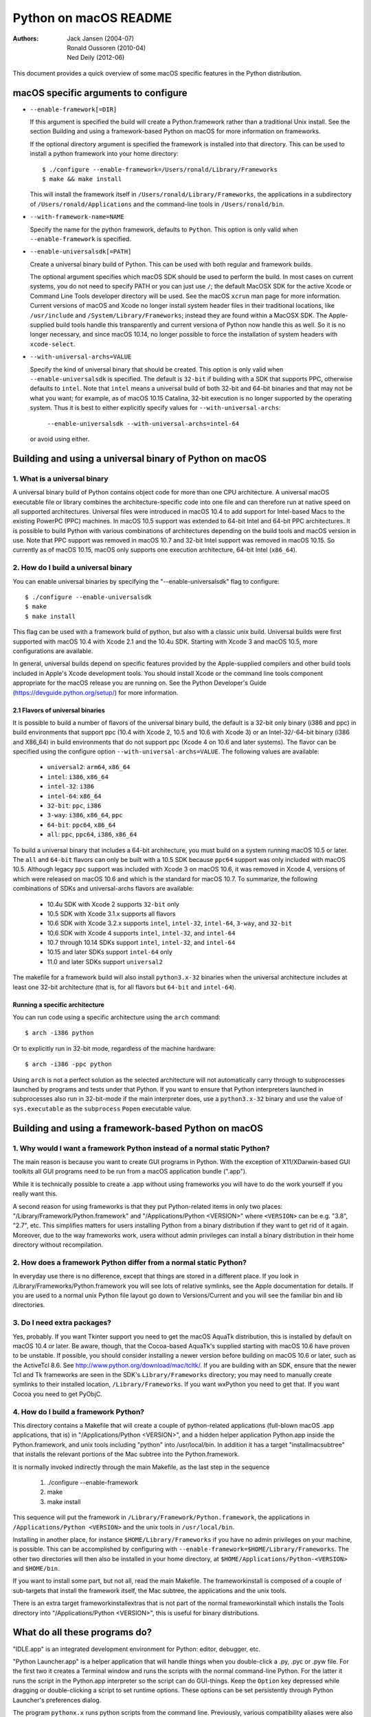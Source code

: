 ======================
Python on macOS README
======================

:Authors:
    Jack Jansen (2004-07),
    Ronald Oussoren (2010-04),
    Ned Deily (2012-06)

This document provides a quick overview of some macOS specific features in
the Python distribution.

macOS specific arguments to configure
=====================================

* ``--enable-framework[=DIR]``

  If this argument is specified the build will create a Python.framework rather
  than a traditional Unix install. See the section
  _`Building and using a framework-based Python on macOS` for more
  information on frameworks.

  If the optional directory argument is specified the framework is installed
  into that directory. This can be used to install a python framework into
  your home directory::

     $ ./configure --enable-framework=/Users/ronald/Library/Frameworks
     $ make && make install

  This will install the framework itself in ``/Users/ronald/Library/Frameworks``,
  the applications in a subdirectory of ``/Users/ronald/Applications`` and the
  command-line tools in ``/Users/ronald/bin``.

* ``--with-framework-name=NAME``

  Specify the name for the python framework, defaults to ``Python``. This option
  is only valid when ``--enable-framework`` is specified.

* ``--enable-universalsdk[=PATH]``

  Create a universal binary build of Python. This can be used with both
  regular and framework builds.

  The optional argument specifies which macOS SDK should be used to perform the
  build.  In most cases on current systems, you do not need to specify PATH or
  you can just use ``/``; the default MacOSX SDK for the active Xcode or Command
  Line Tools developer directory will be used.  See the macOS ``xcrun`` man page
  for more information.  Current versions of macOS and Xcode no longer install
  system header files in their traditional locations, like ``/usr/include`` and
  ``/System/Library/Frameworks``; instead they are found within a MacOSX SDK.
  The Apple-supplied build tools handle this transparently and current
  versiona of Python now handle this as well.  So it is no longer necessary,
  and since macOS 10.14, no longer possible to force the installation of system
  headers with ``xcode-select``.

* ``--with-universal-archs=VALUE``

  Specify the kind of universal binary that should be created. This option is
  only valid when ``--enable-universalsdk`` is specified.  The default is
  ``32-bit`` if building with a SDK that supports PPC, otherwise defaults
  to ``intel``.  Note that ``intel`` means a universal build of both 32-bit
  and 64-bit binaries and that may not be what you want; for example,
  as of macOS 10.15 Catalina, 32-bit execution is no longer supported by
  the operating system.  Thus it is best to either explicitly specify
  values for ``--with-universal-archs``:

      ``--enable-universalsdk --with-universal-archs=intel-64``

  or avoid using either.


Building and using a universal binary of Python on macOS
========================================================

1. What is a universal binary
-----------------------------

A universal binary build of Python contains object code for more than one
CPU architecture.  A universal macOS executable file or library combines the
architecture-specific code into one file and can therefore run at native
speed on all supported architectures.  Universal files were introduced in
macOS 10.4 to add support for Intel-based Macs to the existing PowerPC (PPC)
machines.  In macOS 10.5 support was extended to 64-bit Intel and 64-bit PPC
architectures.  It is possible to build Python with various combinations
of architectures depending on the build tools and macOS version in use.
Note that PPC support was removed in macOS 10.7 and 32-bit Intel support
was removed in macOS 10.15.  So currently as of macOS 10.15, macOS only
supports one execution architecture, 64-bit Intel (``x86_64``).

2. How do I build a universal binary
------------------------------------

You can enable universal binaries by specifying the "--enable-universalsdk"
flag to configure::

  $ ./configure --enable-universalsdk
  $ make
  $ make install

This flag can be used with a framework build of python, but also with a classic
unix build. Universal builds were first supported with macOS 10.4 with Xcode 2.1
and the 10.4u SDK.  Starting with Xcode 3 and macOS 10.5, more configurations are
available.

In general, universal builds depend on specific features provided by the
Apple-supplied compilers and other build tools included in Apple's Xcode
development tools.  You should install Xcode or the command line tools
component appropriate for the macOS release you are running on.  See the
Python Developer's Guide (https://devguide.python.org/setup/)
for more information.

2.1 Flavors of universal binaries
.................................

It is possible to build a number of flavors of the universal binary build,
the default is a 32-bit only binary (i386 and ppc) in build environments that
support ppc (10.4 with Xcode 2, 10.5 and 10.6 with Xcode 3) or an
Intel-32/-64-bit binary (i386 and X86_64) in build environments that do not
support ppc (Xcode 4 on 10.6 and later systems).  The flavor can be specified
using the configure option ``--with-universal-archs=VALUE``. The following
values are available:

  * ``universal2``: ``arm64``, ``x86_64``

  * ``intel``:	  ``i386``, ``x86_64``

  * ``intel-32``: ``i386``

  * ``intel-64``: ``x86_64``

  * ``32-bit``:   ``ppc``, ``i386``

  * ``3-way``:	  ``i386``, ``x86_64``, ``ppc``

  * ``64-bit``:   ``ppc64``, ``x86_64``

  * ``all``:      ``ppc``, ``ppc64``, ``i386``, ``x86_64``

To build a universal binary that includes a 64-bit architecture, you must build
on a system running macOS 10.5 or later.  The ``all`` and ``64-bit`` flavors can
only be built with a 10.5 SDK because ``ppc64`` support was only included with
macOS 10.5.  Although legacy ``ppc`` support was included with Xcode 3 on macOS
10.6, it was removed in Xcode 4, versions of which were released on macOS 10.6
and which is the standard for macOS 10.7.  To summarize, the
following combinations of SDKs and universal-archs flavors are available:

  * 10.4u SDK with Xcode 2 supports ``32-bit`` only

  * 10.5 SDK with Xcode 3.1.x supports all flavors

  * 10.6 SDK with Xcode 3.2.x supports ``intel``, ``intel-32``,
    ``intel-64``, ``3-way``, and ``32-bit``

  * 10.6 SDK with Xcode 4 supports ``intel``, ``intel-32``, and ``intel-64``

  * 10.7 through 10.14 SDKs support ``intel``, ``intel-32``, and ``intel-64``

  * 10.15 and later SDKs support ``intel-64`` only

  * 11.0 and later SDKs support ``universal2``

The makefile for a framework build will also install ``python3.x-32``
binaries when the universal architecture includes at least one 32-bit
architecture (that is, for all flavors but ``64-bit`` and ``intel-64``).

Running a specific architecture
...............................

You can run code using a specific architecture using the ``arch`` command::

   $ arch -i386 python

Or to explicitly run in 32-bit mode, regardless of the machine hardware::

   $ arch -i386 -ppc python

Using ``arch`` is not a perfect solution as the selected architecture will
not automatically carry through to subprocesses launched by programs and tests
under that Python.  If you want to ensure that Python interpreters launched in
subprocesses also run in 32-bit-mode if the main interpreter does, use
a ``python3.x-32`` binary and use the value of ``sys.executable`` as the
``subprocess`` ``Popen`` executable value.

Building and using a framework-based Python on macOS
====================================================


1. Why would I want a framework Python instead of a normal static Python?
--------------------------------------------------------------------------

The main reason is because you want to create GUI programs in Python. With the
exception of X11/XDarwin-based GUI toolkits all GUI programs need to be run
from a macOS application bundle (".app").

While it is technically possible to create a .app without using frameworks you
will have to do the work yourself if you really want this.

A second reason for using frameworks is that they put Python-related items in
only two places: "/Library/Framework/Python.framework" and
"/Applications/Python <VERSION>" where ``<VERSION>`` can be e.g. "3.8",
"2.7", etc.  This simplifies matters for users installing
Python from a binary distribution if they want to get rid of it again. Moreover,
due to the way frameworks work, usera without admin privileges can install a
binary distribution in their home directory without recompilation.

2. How does a framework Python differ from a normal static Python?
------------------------------------------------------------------

In everyday use there is no difference, except that things are stored in
a different place. If you look in /Library/Frameworks/Python.framework
you will see lots of relative symlinks, see the Apple documentation for
details. If you are used to a normal unix Python file layout go down to
Versions/Current and you will see the familiar bin and lib directories.

3. Do I need extra packages?
----------------------------

Yes, probably.  If you want Tkinter support you need to get the macOS AquaTk
distribution, this is installed by default on macOS 10.4 or later.  Be
aware, though, that the Cocoa-based AquaTk's supplied starting with macOS
10.6 have proven to be unstable.  If possible, you should consider
installing a newer version before building on macOS 10.6 or later, such as
the ActiveTcl 8.6.  See http://www.python.org/download/mac/tcltk/.  If you
are building with an SDK, ensure that the newer Tcl and Tk frameworks are
seen in the SDK's ``Library/Frameworks`` directory; you may need to
manually create symlinks to their installed location, ``/Library/Frameworks``.
If you want wxPython you need to get that.
If you want Cocoa you need to get PyObjC.

4. How do I build a framework Python?
-------------------------------------

This directory contains a Makefile that will create a couple of python-related
applications (full-blown macOS .app applications, that is) in
"/Applications/Python <VERSION>", and a hidden helper application Python.app
inside the Python.framework, and unix tools including "python" into
/usr/local/bin.  In addition it has a target "installmacsubtree" that installs
the relevant portions of the Mac subtree into the Python.framework.

It is normally invoked indirectly through the main Makefile, as the last step
in the sequence

 1. ./configure --enable-framework

 2. make

 3. make install

This sequence will put the framework in ``/Library/Framework/Python.framework``,
the applications in ``/Applications/Python <VERSION>`` and the unix tools in
``/usr/local/bin``.

Installing in another place, for instance ``$HOME/Library/Frameworks`` if you
have no admin privileges on your machine, is possible. This can be accomplished
by configuring with ``--enable-framework=$HOME/Library/Frameworks``.
The other two directories will then also be installed in your home directory,
at ``$HOME/Applications/Python-<VERSION>`` and ``$HOME/bin``.

If you want to install some part, but not all, read the main Makefile. The
frameworkinstall is composed of a couple of sub-targets that install the
framework itself, the Mac subtree, the applications and the unix tools.

There is an extra target frameworkinstallextras that is not part of the
normal frameworkinstall which installs the Tools directory into
"/Applications/Python <VERSION>", this is useful for binary
distributions.

What do all these programs do?
===============================

"IDLE.app" is an integrated development environment for Python: editor,
debugger, etc.

"Python Launcher.app" is a helper application that will handle things when you
double-click a .py, .pyc or .pyw file. For the first two it creates a Terminal
window and runs the scripts with the normal command-line Python. For the
latter it runs the script in the Python.app interpreter so the script can do
GUI-things. Keep the ``Option`` key depressed while dragging or double-clicking
a script to set runtime options. These options can be set persistently
through Python Launcher's preferences dialog.

The program ``pythonx.x`` runs python scripts from the command line.
Previously, various compatibility aliases were also installed, including
``pythonwx.x`` which in early releases of Python on macOS was required to run
GUI programs.  As of 3.4.0, the ``pythonwx.x`` aliases are no longer installed.

How do I create a binary distribution?
======================================

Download and unpack the source release from http://www.python.org/download/.
Go to the directory ``Mac/BuildScript``. There you will find a script
``build-installer.py`` that does all the work. This will download and build
a number of 3rd-party libaries, configures and builds a framework Python,
installs it, creates the installer package files and then packs this in a
DMG image.  The script also builds an HTML copy of the current Python
documentation set for this release for inclusion in the framework.  The
installer package will create links to the documentation for use by IDLE,
pydoc, shell users, and Finder user.

The script will build a universal binary so you'll therefore have to run this
script on macOS 10.4 or later and with Xcode 2.1 or later installed.
However, the Python build process itself has several build dependencies not
available out of the box with macOS 10.4 so you may have to install
additional software beyond what is provided with Xcode 2.
It should be possible to use SDKs and/or older
versions of Xcode to build installers that are compatible with older systems
on a newer system but this may not be completely foolproof so the resulting
executables, shared libraries, and ``.so`` bundles should be carefully
examined and tested on all supported systems for proper dynamic linking
dependencies.  It is safest to build the distribution on a system running the
minimum macOS version supported.

All of this is normally done completely isolated in /tmp/_py, so it does not
use your normal build directory nor does it install into /.

Because of the way the script locates the files it needs you have to run it
from within the BuildScript directory. The script accepts a number of
command-line arguments, run it with --help for more information.

Configure warnings
==================

The configure script sometimes emits warnings like the one below::

   configure: WARNING: libintl.h: present but cannot be compiled
   configure: WARNING: libintl.h:     check for missing prerequisite headers?
   configure: WARNING: libintl.h: see the Autoconf documentation
   configure: WARNING: libintl.h:     section "Present But Cannot Be Compiled"
   configure: WARNING: libintl.h: proceeding with the preprocessor's result
   configure: WARNING: libintl.h: in the future, the compiler will take precedence
   configure: WARNING:     ## -------------------------------------- ##
   configure: WARNING:     ## Report this to http://bugs.python.org/ ##
   configure: WARNING:     ## -------------------------------------- ##

This almost always means you are trying to build a universal binary for
Python and have libraries in ``/usr/local`` that don't contain the required
architectures. Temporarily move ``/usr/local`` aside to finish the build.


Uninstalling a framework install, including the binary installer
================================================================

Uninstalling a framework can be done by manually removing all bits that got installed.
That's true for both installations from source and installations using the binary installer.
macOS does not provide a central uninstaller.

The main bit of a framework install is the framework itself, installed in
``/Library/Frameworks/Python.framework``. This can contain multiple versions
of Python, if you want to remove just one version you have to remove the
version-specific subdirectory: ``/Library/Frameworks/Python.framework/Versions/X.Y``.
If you do that, ensure that ``/Library/Frameworks/Python.framework/Versions/Current``
is a symlink that points to an installed version of Python.

A framework install also installs some applications in ``/Applications/Python X.Y``,

And lastly a framework installation installs files in ``/usr/local/bin``, all of
them symbolic links to files in ``/Library/Frameworks/Python.framework/Versions/X.Y/bin``.

Weak linking support
====================

The CPython sources support building with the latest SDK while targetting deployment
to macOS 10.9. This is done through weak linking of symbols introduced in macOS
10.10 or later and checking for their availability at runtime.

This requires the use of Apple's compiler toolchain on macOS 10.13 or later.

The basic implementation pattern is:

* ``HAVE_<FUNCTION>`` is a macro defined (or not) by the configure script

* ``HAVE_<FUNCTION>_RUNTIME`` is a macro defined in the relevant source
  files. This expands to a call to ``__builtin_available`` when using
  a new enough Apple compiler, and to a true value otherwise.

* Use ``HAVE_<FUNCTION>_RUNTIME`` before calling ``<function>``. This macro
  *must* be used a the sole expression in an if statement::

   if (HAVE_<FUNCTION>_RUNTIME) {
     /* <function> is available */
   }

  Or:

   if (HAVE_<FUNCTION>_RUNTIME) {} else {
     /* <function> is not available */
   }

  Using other patterns (such as ``!HAVE_<FUNCTION>_RUNTIME``) is not supported
  by Apple's compilers.


Resources
=========

  *  http://www.python.org/download/mac/

  *  http://www.python.org/community/sigs/current/pythonmac-sig/

  *  https://devguide.python.org/
